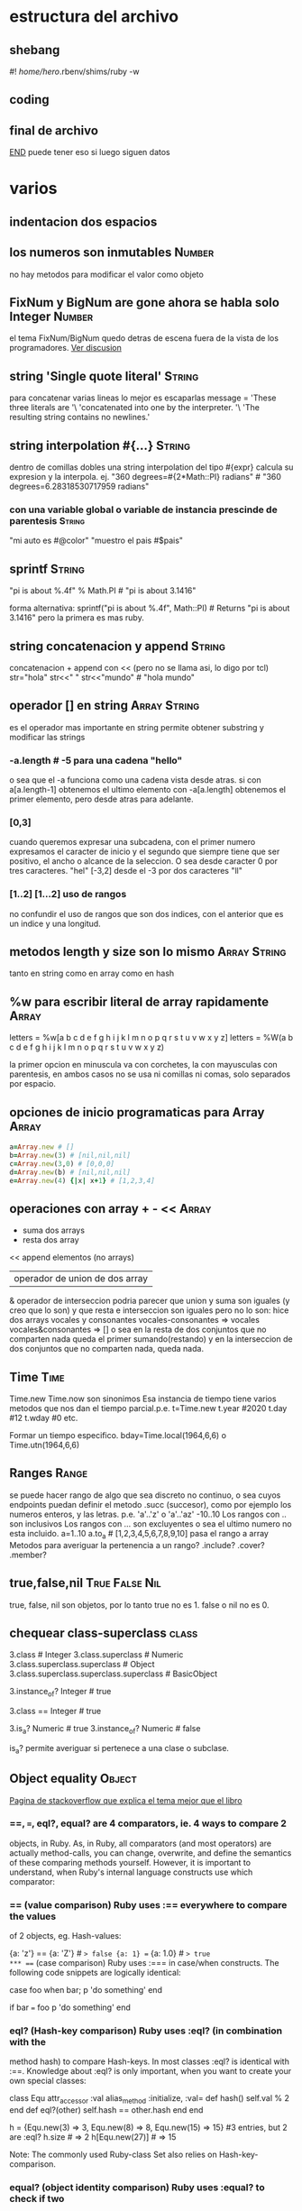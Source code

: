 * estructura del archivo
** shebang
#! /home/hero/.rbenv/shims/ruby -w
** coding
# -*- coding: utf-8 -*-
** final de archivo 
__END__
puede tener eso si luego siguen datos
* varios
** indentacion dos espacios
** los numeros son inmutables                                        :Number:
no hay metodos para modificar el valor como objeto
** FixNum y BigNum are gone ahora se habla solo Integer              :Number:
el tema FixNum/BigNum quedo detras de escena fuera de la vista de los
programadores.
[[https://stackoverflow.com/questions/21372649/what-is-the-difference-between-integer-and-fixnum/21411269#21411269][Ver discusion]]
** string 'Single quote literal'                                     :String:
para concatenar varias lineas lo mejor es escaparlas
message =
'These three literals are '\
'concatenated into one by the interpreter. '\
'The resulting string contains no newlines.'
** string interpolation #{...}                                       :String:
dentro de comillas dobles una string interpolation del tipo #{expr}
calcula su expresion y la interpola.
ej.
"360 degrees=#{2*Math::PI} radians" # "360 degrees=6.28318530717959
radians"
*** con una variable global o variable de instancia prescinde de parentesis :String:
"mi auto es #@color"
"muestro el pais #$pais"
** sprintf                                                           :String:
"pi is about %.4f" % Math.PI # "pi is about 3.1416"

forma alternativa:
sprintf("pi is about %.4f", Math::PI) # Returns "pi is about 3.1416"
pero la primera es mas ruby.
** string concatenacion y append                                     :String:
concatenacion +
append con << (pero no se llama asi, lo digo por tcl)
str="hola"
str<<" "
str<<"mundo" # "hola mundo"
** operador [] en string                                       :Array:String:
es el operador mas importante en string permite obtener substring y
modificar las strings
*** -a.length # -5 para una cadena "hello"
o sea que el -a funciona como una cadena vista desde atras.
si con a[a.length-1] obtenemos el ultimo elemento con -a[a.length]
obtenemos el primer elemento, pero desde atras para adelante.
*** [0,3]
cuando queremos expresar una subcadena, con el primer numero
expresamos el caracter de inicio y el segundo que siempre tiene que
ser positivo, el ancho o alcance de la seleccion.
O sea desde caracter 0 por tres caracteres. "hel"
[-3,2] desde el -3 por dos caracteres "ll"
*** [1..2] [1...2] uso de rangos
no confundir el uso de rangos que son dos indices, con el anterior que
es un indice y una longitud.
** metodos length y size son lo mismo                          :Array:String:
tanto en string como en array como en hash
** %w para escribir literal de array rapidamente                      :Array:
letters = %w[a b c d e f g h i j k l m n o p q r s t u v w x y z]
letters = %W(a b c d e f g h i j k l m n o p q r s t u v w x y z)

la primer opcion en minuscula va con corchetes, la con mayusculas con
parentesis, en ambos casos no se usa ni comillas ni comas, solo
separados por espacio.
** opciones de inicio programaticas para Array                        :Array:
#+begin_src ruby
a=Array.new # []
b=Array.new(3) # [nil,nil,nil]
c=Array.new(3,0) # [0,0,0]
d=Array.new(b) # [nil,nil,nil]
e=Array.new(4) {|x| x+1} # [1,2,3,4]
#+end_src
** operaciones con array + - <<                                       :Array:
+ suma dos arrays
- resta dos array 
<< append elementos (no arrays)
| operador de union de dos array
& operador de interseccion
podria parecer que union y suma son iguales (y creo que lo son) y que
resta e interseccion son iguales pero no lo son:
hice dos arrays vocales y consonantes
vocales-consonantes
=> vocales
vocales&consonantes
=> []
o sea en la resta de dos conjuntos que no comparten nada queda el
primer sumando(restando) y en la interseccion de dos conjuntos que no
comparten nada, queda nada.
** Time                                                                :Time:
Time.new
Time.now 
son sinonimos
Esa instancia de tiempo tiene varios metodos que nos dan el tiempo
parcial.p.e.
t=Time.new
t.year #2020
t.day #12
t.wday #0
etc.

Formar un tiempo especifico.
bday=Time.local(1964,6,6) o Time.utn(1964,6,6)
** Ranges                                                             :Range:
se puede hacer rango de algo que sea discreto no continuo, o sea cuyos
endpoints puedan definir el metodo .succ (succesor), como por ejemplo
los numeros enteros, y las letras. 
p.e. 'a'..'z' o 'a'..'az' 
-10..10
Los rangos con .. son inclusivos
Los rangos con ... son excluyentes o sea el ultimo numero no esta
incluido.
a=1..10
a.to_a # [1,2,3,4,5,6,7,8,9,10]
pasa el rango a array
Metodos para averiguar la pertenencia a un rango?
.include?
.cover?
.member?
** true,false,nil                                            :True:False:Nil:
true, false, nil son objetos, por lo tanto
true no es 1.
false o nil no es 0.
** chequear class-superclass                                          :class:
3.class # Integer
3.class.superclass # Numeric
3.class.superclass.superclass # Object
3.class.superclass.superclass.superclass # BasicObject

3.instance_of? Integer # true

3.class == Integer # true

3.is_a? Numeric # true
3.instance_of? Numeric # false

is_a? permite averiguar si pertenece a una clase o subclase.
** Object equality                                                   :Object:
[[https://stackoverflow.com/questions/7156955/whats-the-difference-between-equal-eql-and][Pagina de stackoverflow que explica el tema mejor que el libro]]
*** ==, ===, eql?, equal?  are 4 comparators, ie. 4 ways to compare 2
 objects, in Ruby.  As, in Ruby, all comparators (and most operators)
 are actually method-calls, you can change, overwrite, and define the
 semantics of these comparing methods yourself. However, it is
 important to understand, when Ruby's internal language constructs use
 which comparator:
***  == (value comparison) Ruby uses :== everywhere to compare the values
 of 2 objects, eg. Hash-values:

 {a: 'z'} == {a: 'Z'} # => false {a: 1} == {a: 1.0} # => true
*** === (case comparison) Ruby uses :=== in case/when constructs. The
 following code snippets are logically identical:

 case foo when bar; p 'do something' end

 if bar === foo p 'do something' end
*** eql? (Hash-key comparison) Ruby uses :eql? (in combination with the
 method hash) to compare Hash-keys. In most classes :eql? is identical
 with :==.  Knowledge about :eql? is only important, when you want to
 create your own special classes:

 class Equ attr_accessor :val alias_method :initialize, :val= def
   hash() self.val % 2 end def eql?(other) self.hash == other.hash end
   end

 h = {Equ.new(3) => 3, Equ.new(8) => 8, Equ.new(15) => 15} #3 entries,
 but 2 are :eql?  h.size # => 2 h[Equ.new(27)] # => 15

 Note: The commonly used Ruby-class Set also relies on
 Hash-key-comparison.
*** equal? (object identity comparison) Ruby uses :equal? to check if two
 objects are identical. This method (of class BasicObject) is not
 supposed to be overwritten.

 obj = obj2 = 'a' obj.equal? obj2 # => true obj.equal? obj.dup # =>
 false
